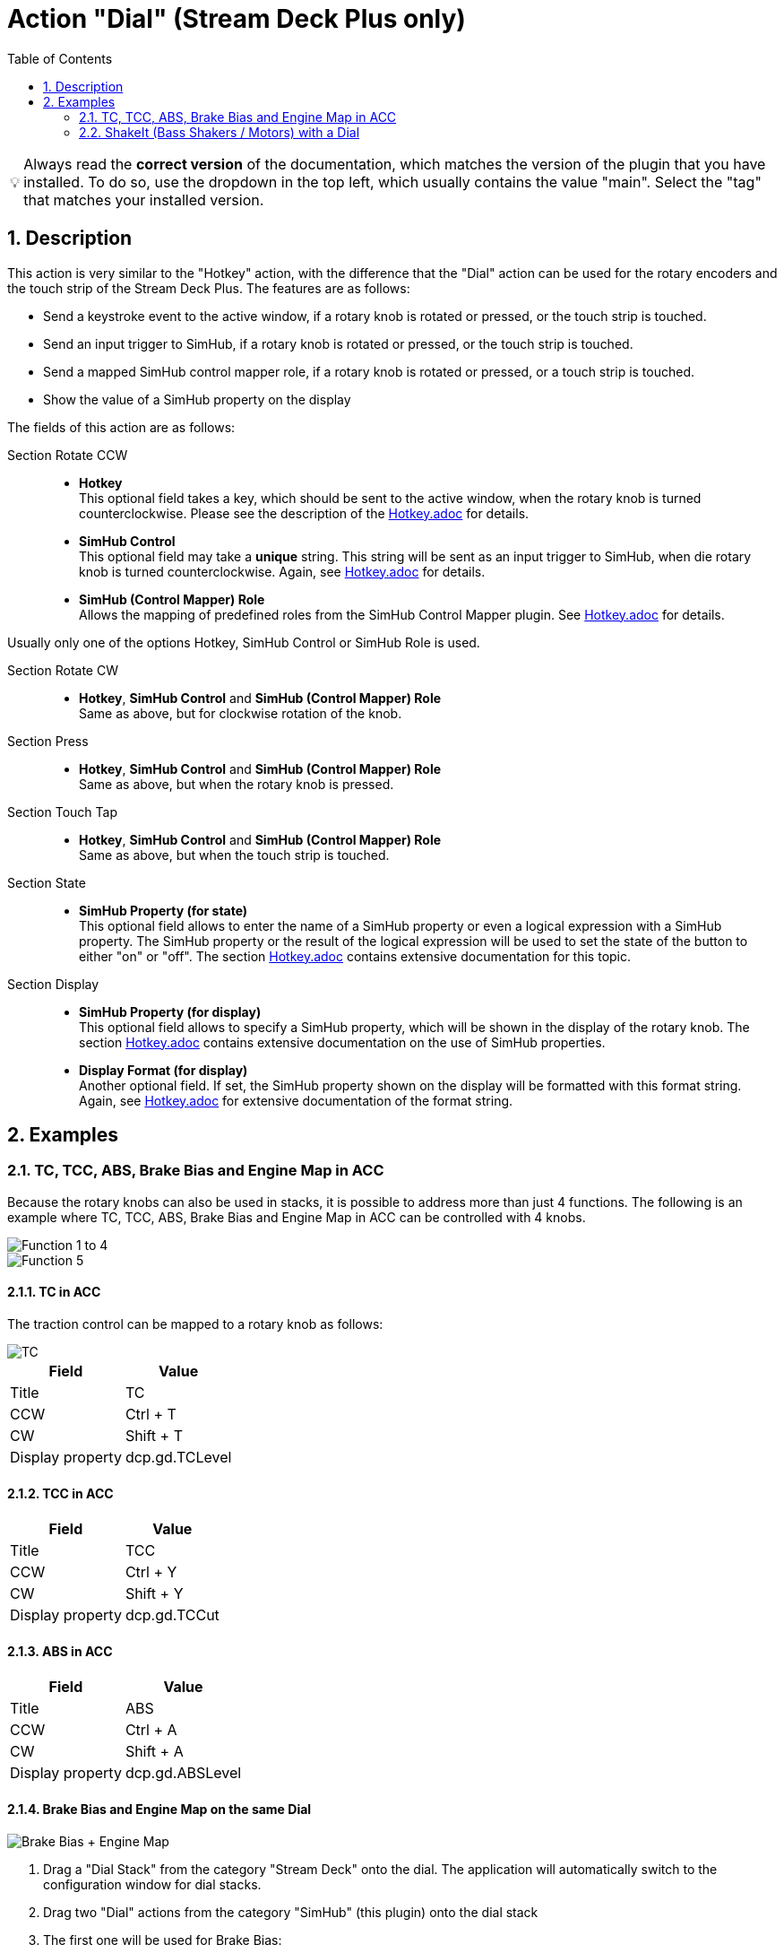 ﻿= Action "Dial" (Stream Deck Plus only)
:toc:
:sectnums:
ifdef::env-github[]
:tip-caption: :bulb:
endif::[]
ifndef::env-github[]
:tip-caption: 💡
endif::[]

TIP: Always read the *correct version* of the documentation, which matches the version of the plugin that you have installed. To do so, use the dropdown in the top left, which usually contains the value "main". Select the "tag" that matches your installed version.


== Description

This action is very similar to the "Hotkey" action, with the difference that the "Dial" action can be used for the rotary encoders and the touch strip of the Stream Deck Plus. The features are as follows:

* Send a keystroke event to the active window, if a rotary knob is rotated or pressed, or the touch strip is touched.
* Send an input trigger to SimHub, if a rotary knob is rotated or pressed, or the touch strip is touched.
* Send a mapped SimHub control mapper role, if a rotary knob is rotated or pressed, or a touch strip is touched.
* Show the value of a SimHub property on the display

The fields of this action are as follows:

Section Rotate CCW::

* *Hotkey* +
This optional field takes a key, which should be sent to the active window, when the rotary knob is turned counterclockwise. Please see the description of the link:../hotkey/Hotkey.adoc[Hotkey.adoc] for details.
* *SimHub Control* +
This optional field may take a *unique* string. This string will be sent as an input trigger to SimHub, when die rotary knob is turned counterclockwise. Again, see link:../hotkey/Hotkey.adoc[Hotkey.adoc] for details.
* *SimHub (Control Mapper) Role* +
Allows the mapping of predefined roles from the SimHub Control Mapper plugin. See link:../hotkey/Hotkey.adoc[Hotkey.adoc] for details.

Usually only one of the options Hotkey, SimHub Control or SimHub Role is used.

Section Rotate CW::

* *Hotkey*, *SimHub Control* and *SimHub (Control Mapper) Role* +
Same as above, but for clockwise rotation of the knob.

Section Press::

* *Hotkey*, *SimHub Control* and *SimHub (Control Mapper) Role* +
Same as above, but when the rotary knob is pressed.

Section Touch Tap::

* *Hotkey*, *SimHub Control* and *SimHub (Control Mapper) Role* +
Same as above, but when the touch strip is touched.

Section State::

* *SimHub Property (for state)* +
This optional field allows to enter the name of a SimHub property or even a logical expression with a SimHub property. The SimHub property or the result of the logical expression will be used to set the state of the button to either "on" or "off". The section link:../hotkey/Hotkey.adoc[Hotkey.adoc] contains extensive documentation for this topic.

Section Display::

* *SimHub Property (for display)* +
This optional field allows to specify a SimHub property, which will be shown in the display of the rotary knob. The section link:../hotkey/Hotkey.adoc[Hotkey.adoc] contains extensive documentation on the use of SimHub properties.
* *Display Format (for display)* +
Another optional field. If set, the SimHub property shown on the display will be formatted with this format string. Again, see link:../hotkey/Hotkey.adoc[Hotkey.adoc] for extensive documentation of the format string.


== Examples

=== TC, TCC, ABS, Brake Bias and Engine Map in ACC

Because the rotary knobs can also be used in stacks, it is possible to address more than just 4 functions. The following is an example where TC, TCC, ABS, Brake Bias and Engine Map in ACC can be controlled with 4 knobs.

image::Example-Result-ACC-1.png[Function 1 to 4]
image::Example-Result-ACC-2.png[Function 5]

==== TC in ACC

The traction control can be mapped to a rotary knob as follows:

image::Example-TC.png[TC]

[%autowidth]
|===
| Field | Value

| Title            | TC
| CCW              | Ctrl + T
| CW               | Shift + T
| Display property | dcp.gd.TCLevel
|===

==== TCC in ACC

[%autowidth]
|===
| Field | Value

| Title            | TCC
| CCW              | Ctrl + Y
| CW               | Shift + Y
| Display property | dcp.gd.TCCut
|===

==== ABS in ACC

[%autowidth]
|===
| Field | Value

| Title            | ABS
| CCW              | Ctrl + A
| CW               | Shift + A
| Display property | dcp.gd.ABSLevel
|===

==== Brake Bias and Engine Map on the same Dial

image::Example-BrakeBias-EngineMap.png[Brake Bias + Engine Map]

. Drag a "Dial Stack" from the category "Stream Deck" onto the dial. The application will automatically switch to the configuration window for dial stacks.
. Drag two "Dial" actions from the category "SimHub" (this plugin) onto the dial stack
. The first one will be used for Brake Bias: +
+
[%autowidth]
|===
| Field | Value

| Title            | Brake Bias
| CCW              | Ctrl + B
| CW               | Shift + B
| Display property | dcp.gd.BrakeBias
| Display format   | :F1
|===
. The second one will be used for Engine Map: +
+
[%autowidth]
|===
| Field | Value

| Title            | Engine Map
| CCW              | Ctrl + E
| CW               | Shift + E
| Display property | dcp.gd.EngineMap
|===

By pressing the dial knob it is now possible to switch between Brake Bias and Engine Map.

Perhaps the option "Show Dial Stack icon" of the Dial Stack should be disabled so that the long titles do not interfere with this icon.

=== ShakeIt (Bass Shakers / Motors) with a Dial

See link:../shakeit/ShakeIt.adoc[ShakeIt.adoc] for an example with a rotary knob.
